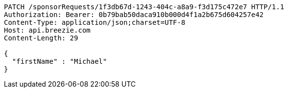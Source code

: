 [source,http,options="nowrap"]
----
PATCH /sponsorRequests/1f3db67d-1243-404c-a8a9-f3d175c472e7 HTTP/1.1
Authorization: Bearer: 0b79bab50daca910b000d4f1a2b675d604257e42
Content-Type: application/json;charset=UTF-8
Host: api.breezie.com
Content-Length: 29

{
  "firstName" : "Michael"
}
----